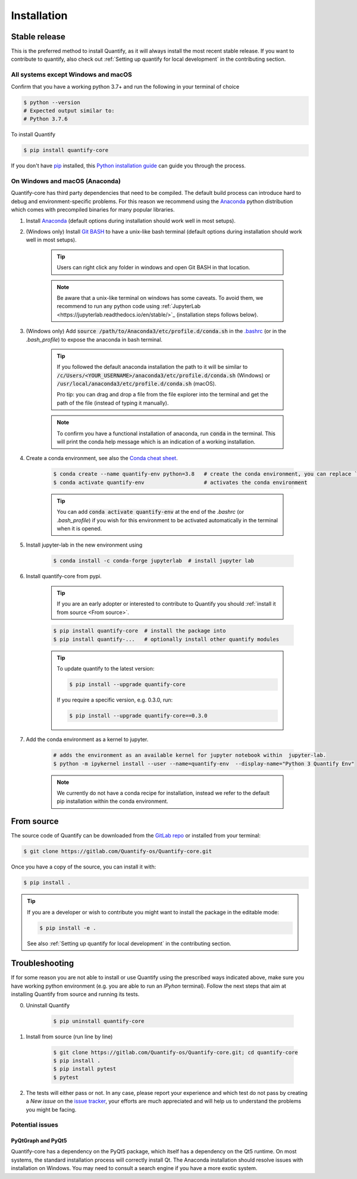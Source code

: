.. highlight:: console

Installation
==============

Stable release
--------------

This is the preferred method to install Quantify, as it will always install the most recent stable release.
If you want to contribute to quantify, also check out :ref:`Setting up quantify for local development` in the contributing section.


All systems except Windows and macOS
~~~~~~~~~~~~~~~~~~~~~~~~~~~~~~~~~~~~

Confirm that you have a working python 3.7+ and run the following in your terminal of choice

.. code-block:: console

    $ python --version
    # Expected output similar to:
    # Python 3.7.6

To install Quantify

.. code-block:: console

    $ pip install quantify-core


If you don't have `pip`_ installed, this `Python installation guide`_ can guide
you through the process.

.. _pip: https://pip.pypa.io
.. _Python installation guide: http://docs.python-guide.org/en/latest/starting/installation/


On Windows and macOS (Anaconda)
~~~~~~~~~~~~~~~~~~~~~~~~~~~~~~~

Quantify-core has third party dependencies that need to be compiled.
The default build process can introduce hard to debug and environment-specific problems.
For this reason we recommend using the `Anaconda <https://www.anaconda.com/products/individual#Downloads>`_ python distribution which comes with precompiled binaries for many popular libraries.

1. Install `Anaconda <https://www.anaconda.com/products/individual#Downloads>`_ (default options during installation should work well in most setups).

#. (Windows only) Install `Git BASH <https://gitforwindows.org/>`_ to have a unix-like bash terminal (default options during installation should work well in most setups).

    .. tip::

        Users can right click any folder in windows and open Git BASH in that location.

    .. note::

        Be aware that a unix-like terminal on windows has some caveats. To avoid them, we recommend to run any python code using :ref:`JupyterLab <https://jupyterlab.readthedocs.io/en/stable/>`_ (installation steps follows below).

#. (Windows only) Add :code:`source /path/to/Anaconda3/etc/profile.d/conda.sh` in the `.bashrc <https://superuser.com/a/602896>`_ (or in the `.bash_profile`) to expose the anaconda in bash terminal.

    .. tip::

        If you followed the default anaconda installation the path to it will be similar to
        :code:`/c/Users/<YOUR_USERNAME>/anaconda3/etc/profile.d/conda.sh` (Windows) or :code:`/usr/local/anaconda3/etc/profile.d/conda.sh` (macOS).

        Pro tip: you can drag and drop a file from the file explorer into the terminal and get the path of the file (instead of typing it manually).

    .. note::

        To confirm you have a functional installation of anaconda, run :code:`conda` in the terminal. This will print the conda help message which is an indication of a working installation.

#. Create a conda environment, see also the `Conda cheat sheet <https://docs.conda.io/projects/conda/en/latest/user-guide/cheatsheet.html>`_.

    .. code-block:: console

        $ conda create --name quantify-env python=3.8   # create the conda environment, you can replace `quantify-env` if you wish
        $ conda activate quantify-env                   # activates the conda environment

    .. tip::

        You can add :code:`conda activate quantify-env` at the end of the `.bashrc` (or `.bash_profile`) if you wish for this environment to be activated automatically in the terminal when it is opened.


#. Install jupyter-lab in the new environment using

    .. code-block:: console

        $ conda install -c conda-forge jupyterlab  # install jupyter lab


#. Install quantify-core from pypi.

    .. tip::

        If you are an early adopter or interested to contribute to Quantify you should :ref:`install it from source <From source>`.

    .. code-block:: console

        $ pip install quantify-core  # install the package into
        $ pip install quantify-...   # optionally install other quantify modules

    .. tip::

        To update quantify to the latest version:

        .. code-block:: console

            $ pip install --upgrade quantify-core

        If you require a specific version, e.g. 0.3.0, run:

        .. code-block:: console

            $ pip install --upgrade quantify-core==0.3.0

#. Add the conda environment as a kernel to jupyter.

    .. code-block:: console

        # adds the environment as an available kernel for jupyter notebook within  jupyter-lab.
        $ python -m ipykernel install --user --name=quantify-env  --display-name="Python 3 Quantify Env"

    .. note::

        We currently do not have a conda recipe for installation, instead we refer to the default pip installation within the conda environment.

From source
------------

The source code of Quantify can be downloaded from the `GitLab repo <https://gitlab.com/Quantify-os/Quantify-core>`_ or installed from your terminal:

.. code-block:: console

    $ git clone https://gitlab.com/Quantify-os/Quantify-core.git

Once you have a copy of the source, you can install it with:

.. code-block:: console

    $ pip install .

.. tip::

    If you are a developer or wish to contribute you might want to install the package in the editable mode:

    .. code-block:: console

        $ pip install -e .

    See also :ref:`Setting up quantify for local development` in the contributing section.


Troubleshooting
-------------------

If for some reason you are not able to install or use Quantify using the prescribed ways indicated above, make sure you have working python environment (e.g. you are able to run an `IPyhon` terminal). Follow the next steps that aim at installing Quantify from source and running its tests.

0. Uninstall Quantify

    .. code-block:: console

        $ pip uninstall quantify-core

#. Install from source (run line by line)

    .. code-block:: console

        $ git clone https://gitlab.com/Quantify-os/Quantify-core.git; cd quantify-core
        $ pip install .
        $ pip install pytest
        $ pytest

#. The tests will either pass or not. In any case, please report your experience and which test do not pass by creating a `New issue` on the `issue tracker <https://gitlab.com/quantify-os/quantify-core/-/issues>`_, your efforts are much appreciated and will help us to understand the problems you might be facing.


Potential issues
~~~~~~~~~~~~~~~~~~~~~~~~

PyQtGraph and PyQt5
^^^^^^^^^^^^^^^^^^^^^^^^^

Quantify-core has a dependency on the PyQt5 package, which itself has a dependency on the Qt5 runtime.
On most systems, the standard installation process will correctly install Qt.
The Anaconda installation should resolve issues with installation on Windows.
You may need to consult a search engine if you have a more exotic system.
